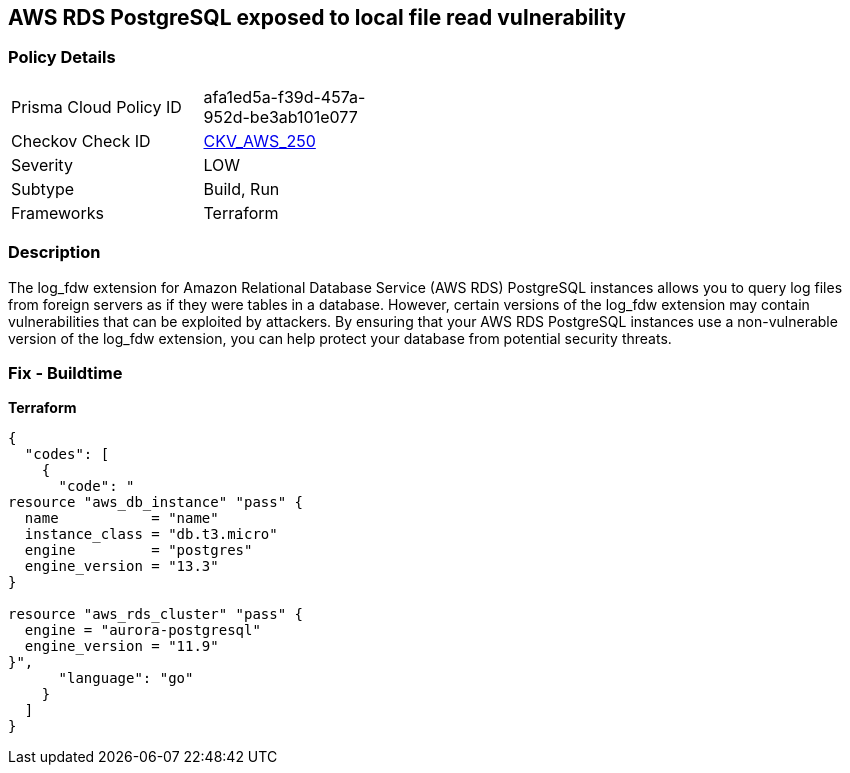 == AWS RDS PostgreSQL exposed to local file read vulnerability


=== Policy Details 

[width=45%]
[cols="1,1"]
|=== 
|Prisma Cloud Policy ID 
| afa1ed5a-f39d-457a-952d-be3ab101e077

|Checkov Check ID 
| https://github.com/bridgecrewio/checkov/tree/master/checkov/terraform/checks/resource/aws/RDSPostgreSQLLogFDWExtension.py[CKV_AWS_250]

|Severity
|LOW

|Subtype
|Build, Run

|Frameworks
|Terraform

|=== 



=== Description 


The log_fdw extension for Amazon Relational Database Service (AWS RDS) PostgreSQL instances allows you to query log files from foreign servers as if they were tables in a database.
However, certain versions of the log_fdw extension may contain vulnerabilities that can be exploited by attackers.
By ensuring that your AWS RDS PostgreSQL instances use a non-vulnerable version of the log_fdw extension, you can help protect your database from potential security threats.

=== Fix - Buildtime


*Terraform* 




[source,go]
----
{
  "codes": [
    {
      "code": "
resource "aws_db_instance" "pass" {
  name           = "name"
  instance_class = "db.t3.micro"
  engine         = "postgres"
  engine_version = "13.3"
}

resource "aws_rds_cluster" "pass" {
  engine = "aurora-postgresql"
  engine_version = "11.9"
}",
      "language": "go"
    }
  ]
}
----

